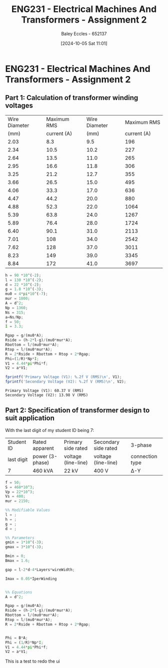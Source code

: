 :PROPERTIES:
:ID:       51f7c5ef-86da-44f3-8d30-b58e676628f3
:END:
#+title: ENG231 - Electrical Machines And Transformers - Assignment 2
#+date: [2024-10-05 Sat 11:01]
#+AUTHOR: Baley Eccles - 652137
#+FILETAGS: :Assignment:TODO:
#+STARTUP: latexpreview
#+LATEX_HEADER: \usepackage[a4paper, margin=2.5cm]{geometry}
#+LATEX_HEADER_EXTRA: \usepackage{minted}
#+LATEX_HEADER_EXTRA: \usepackage{fontspec}
#+LATEX_HEADER_EXTRA: \setmonofont{Iosevka}
#+LATEX_HEADER_EXTRA: \setminted{fontsize=\small, frame=single, breaklines=true}
#+LATEX_HEADER_EXTRA: \usemintedstyle{emacs}
#+LATEX_HEADER_EXTRA: \usepackage[backend=biber,style=apa]{biblatex}
#+LATEX_HEADER_EXTRA: \addbibresource{citation.bib}
#+LATEX_HEADER_EXTRA: \usepackage{float}
#+PROPERTY: header-args :eval no
* ENG231 - Electrical Machines And Transformers - Assignment 2
** Part 1: Calculation of transformer winding voltages
|---------------+-------------+---------------+-------------|
| Wire Diameter | Maximum RMS | Wire Diameter | Maximum RMS |
|          (mm) | current (A) |          (mm) | current (A) |
|---------------+-------------+---------------+-------------|
|          2.03 |         8.3 |           9.5 |         196 |
|          2.34 |        10.5 |          10.2 |         227 |
|          2.64 |        13.5 |          11.0 |         265 |
|          2.95 |        16.6 |          11.8 |         306 |
|          3.25 |        21.2 |          12.7 |         355 |
|          3.66 |        26.5 |          15.0 |         495 |
|          4.06 |        33.3 |          17.0 |         636 |
|          4.47 |        44.2 |          20.0 |         880 |
|          4.88 |        52.3 |          22.0 |        1064 |
|          5.39 |        63.8 |          24.0 |        1267 |
|          5.89 |        76.4 |          28.0 |        1724 |
|          6.40 |        90.1 |          31.0 |        2113 |
|          7.01 |         108 |          34.0 |        2542 |
|          7.62 |         128 |          37.0 |        3011 |
|          8.23 |         149 |          39.0 |        3345 |
|          8.84 |         172 |          41.0 |        3697 |
|---------------+-------------+---------------+-------------|

#+BEGIN_SRC octave :exports both :results output :session Part1
h = 90 *10^(-2);
l = 130 *10^(-2);
d = 22 *10^(-2);
g = 1.8 *10^(-3);
mu0 = 4*pi*10^(-7);
mur = 1800;
A = d^2;
Np = 1360;
Ns = 315;
a=Ns/Np;
f = 50;
I = 3.3;

Rgap = g/(mu0*A);
Rside = (h-2*l-g)/(mu0*mur*A);
Rbottom = l/(mu0*mur*A);
Rtop = l/(mu0*mur*A);
R = 2*Rside + Rbottom + Rtop + 2*Rgap;
Phi=(1/R)*Np*I;
V1 = 4.44*pi*Phi*f;
V2 = a*V1;

fprintf('Primary Voltage (V1): %.2f V (RMS)\n', V1);
fprintf('Secondary Voltage (V2): %.2f V (RMS)\n', V2);
#+END_SRC

#+RESULTS:
: Primary Voltage (V1): 60.37 V (RMS)
: Secondary Voltage (V2): 13.98 V (RMS)
** Part 2: Specification of transformer design to suit application
With the last digit of my student ID being 7:
| Student ID | Rated apparent  | Primary side rated  | Secondary side rated | 3-phase         |
| last digit | power (3-phase) | voltage (line-line) | voltage (line-line)  | connection type |
| 7          | 460 kVA         | 22 kV               | 400 V                | Δ-Y             |

#+BEGIN_SRC octave :exports code :results output :session Part1
f = 50;
S = 460*10^3;
Vp = 22*10^3;
Vs = 400;
mur = 2150;

%% Modifiable Values
l = ;
h = ;
g = ;
d = ;

%% Parameters
gmin = 1*10^(-3);
gmax = 3*10^(-3);

Bmin = 0;
Bmax = 1.6;

gap = l-2*d-4*Layers*wireWidth;

Imax = 0.05*IperWinding


%% Equations
A = d^2;

Rgap = g/(mu0*A);
Rside = (h-2*l-g)/(mu0*mur*A);
Rbottom = l/(mu0*mur*A);
Rtop = l/(mu0*mur*A);
R = 2*Rside + Rbottom + Rtop + 2*Rgap;


Phi = B*A;
Phi = (1/R)*Np*I;
V1 = 4.44*pi*Phi*f;
V2 = a*V1;

#+END_SRC
This is a test to redo the ui
